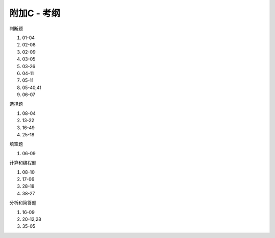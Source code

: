 .. -----------------------------------------------------------------------------
   ..
   ..  Filename       : index.rst
   ..  Author         : Huang Leilei
   ..  Status         : phase 000
   ..  Created        : 2023-06-05
   ..  Description    : description about 附加C - 考纲
   ..
.. -----------------------------------------------------------------------------

附加C - 考纲
--------------------------------------------------------------------------------

判断题

1. 01-04
#. 02-08
#. 02-09
#. 03-05
#. 03-26
#. 04-11
#. 05-11
#. 05-40,41
#. 06-07

.. image:: 幻灯片01-04.PNG
.. image:: 幻灯片02-08.PNG
.. image:: 幻灯片02-09.PNG
.. image:: 幻灯片03-05.PNG
.. image:: 幻灯片03-26.PNG
.. image:: 幻灯片04-11.PNG
.. image:: 幻灯片05-11.PNG
.. image:: 幻灯片05-40.PNG
.. image:: 幻灯片05-41.PNG
.. image:: 幻灯片06-07.PNG

选择题

1. 08-04
#. 13-22
#. 16-49
#. 25-18

.. image:: 幻灯片08-04.PNG
.. image:: 幻灯片13-22.PNG
.. image:: 幻灯片16-29.PNG
.. image:: 幻灯片25-18.PNG

填空题

1. 06-09

.. image:: 幻灯片06-09.PNG

计算和编程题

1. 08-10
#. 17-06
#. 28-18
#. 38-27

.. image:: 幻灯片08-10.PNG
.. image:: 幻灯片17-06.PNG
.. image:: 幻灯片28-18.PNG
.. image:: 幻灯片38-27.PNG

分析和简答题

1. 16-09
#. 20-12,28
#. 35-05

.. image:: 幻灯片16-09.PNG
.. image:: 幻灯片20-12.PNG
.. image:: 幻灯片20-28.PNG
.. image:: 幻灯片35-05.PNG
